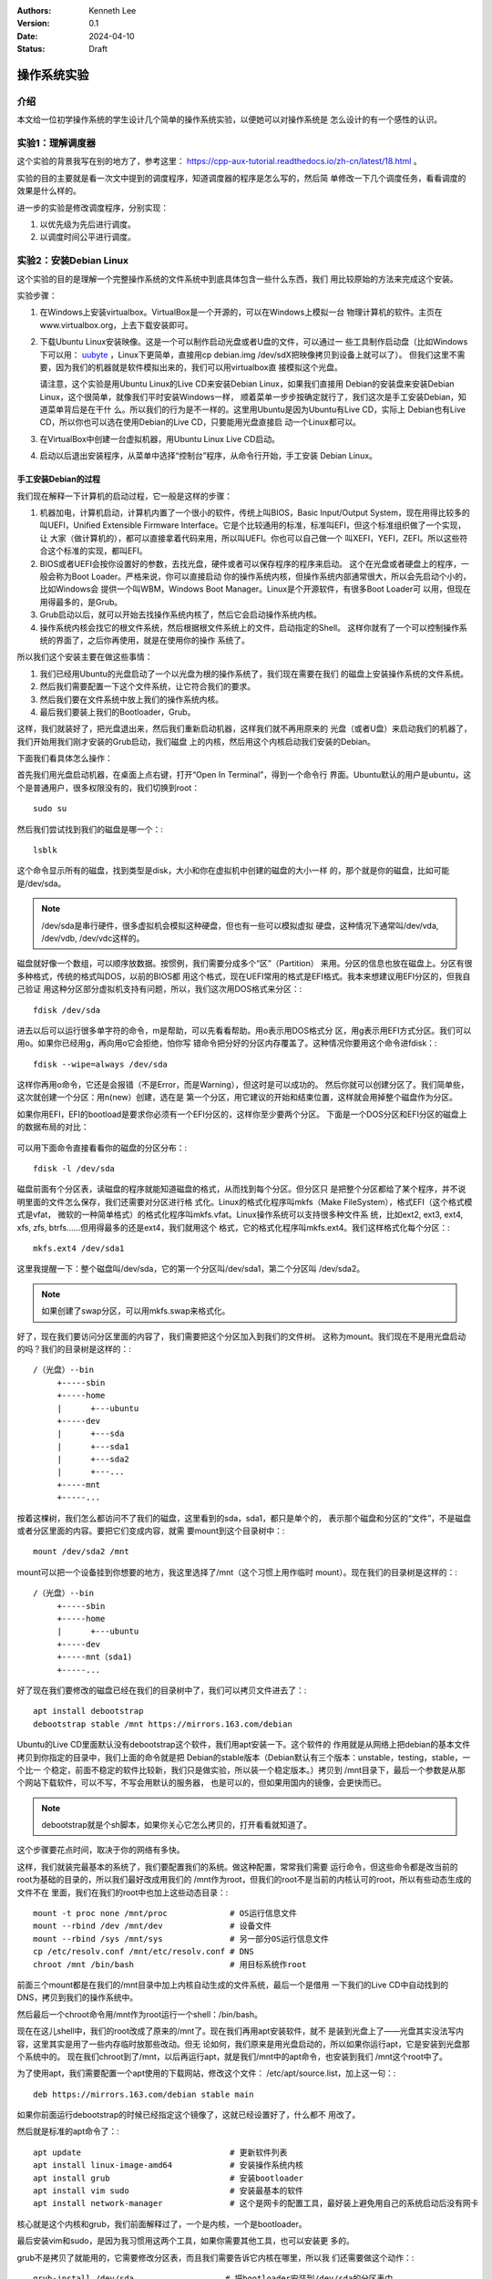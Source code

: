 .. Kenneth Lee 版权所有 2024

:Authors: Kenneth Lee
:Version: 0.1
:Date: 2024-04-10
:Status: Draft

操作系统实验
************

介绍
====

本文给一位初学操作系统的学生设计几个简单的操作系统实验，以便她可以对操作系统是
怎么设计的有一个感性的认识。

实验1：理解调度器
=================

这个实验的背景我写在别的地方了，参考这里：
https://cpp-aux-tutorial.readthedocs.io/zh-cn/latest/18.html
。

实验的目的主要就是看一次文中提到的调度程序，知道调度器的程序是怎么写的，然后简
单修改一下几个调度任务，看看调度的效果是什么样的。

进一步的实验是修改调度程序，分别实现：

1. 以优先级为先后进行调度。
2. 以调度时间公平进行调度。

实验2：安装Debian Linux
=======================

这个实验的目的是理解一个完整操作系统的文件系统中到底具体包含一些什么东西，我们
用比较原始的方法来完成这个安装。

实验步骤：

1. 在Windows上安装virtualbox。VirtualBox是一个开源的，可以在Windows上模拟一台
   物理计算机的软件。主页在www.virtualbox.org，上去下载安装即可。

2. 下载Ubuntu Linux安装映像。这是一个可以制作启动光盘或者U盘的文件，可以通过一
   些工具制作启动盘（比如Windows下可以用：
   `uubyte <https://www.uubyte.com/download/uubyte-bootable-usb-creator.exe>`_
   ，Linux下更简单，直接用cp debian.img /dev/sdX把映像拷贝到设备上就可以了）。
   但我们这里不需要，因为我们的机器就是软件模拟出来的，我们可以用virtualbox直
   接模拟这个光盘。

   请注意，这个实验是用Ubuntu Linux的Live CD来安装Debian Linux，如果我们直接用
   Debian的安装盘来安装Debian Linux，这个很简单，就像我们平时安装Windows一样，
   顺着菜单一步步按确定就行了，我们这次是手工安装Debian，知道菜单背后是在干什
   么。所以我们的行为是不一样的。这里用Ubuntu是因为Ubuntu有Live CD，实际上
   Debian也有Live CD，所以你也可以选在使用Debian的Live CD，只要能用光盘直接启
   动一个Linux都可以。

3. 在VirtualBox中创建一台虚拟机器，用Ubuntu Linux Live CD启动。

4. 启动以后退出安装程序，从菜单中选择“控制台”程序，从命令行开始，手工安装
   Debian Linux。

手工安装Debian的过程
--------------------

我们现在解释一下计算机的启动过程，它一般是这样的步骤：

1. 机器加电，计算机启动，计算机内置了一个很小的软件，传统上叫BIOS，Basic
   Input/Output System，现在用得比较多的叫UEFI，Unified Extensible Firmware
   Interface。它是个比较通用的标准，标准叫EFI，但这个标准组织做了一个实现，让
   大家（做计算机的），都可以直接拿着代码来用，所以叫UEFI。你也可以自己做一个
   叫XEFI，YEFI，ZEFI。所以这些符合这个标准的实现，都叫EFI。

2. BIOS或者UEFI会按你设置好的参数，去找光盘，硬件或者可以保存程序的程序来启动。
   这个在光盘或者硬盘上的程序，一般会称为Boot Loader。严格来说，你可以直接启动
   你的操作系统内核，但操作系统内部通常很大，所以会先启动个小的，比如Windows会
   提供一个叫WBM，Windows Boot Manager。Linux是个开源软件，有很多Boot Loader可
   以用，但现在用得最多的，是Grub。

3. Grub启动以后，就可以开始去找操作系统内核了，然后它会启动操作系统内核。

4. 操作系统内核会找它的根文件系统，然后根据根文件系统上的文件，启动指定的Shell。
   这样你就有了一个可以控制操作系统的界面了，之后你再使用，就是在使用你的操作
   系统了。

所以我们这个安装主要在做这些事情：

1. 我们已经用Ubuntu的光盘启动了一个以光盘为根的操作系统了，我们现在需要在我们
   的磁盘上安装操作系统的文件系统。

2. 然后我们需要配置一下这个文件系统，让它符合我们的要求。

3. 然后我们要在文件系统中放上我们的操作系统内核。

4. 最后我们要装上我们的Bootloader，Grub。

这样，我们就装好了，把光盘退出来，然后我们重新启动机器，这样我们就不再用原来的
光盘（或者U盘）来启动我们的机器了，我们开始用我们刚才安装的Grub启动，我们磁盘
上的内核，然后用这个内核启动我们安装的Debian。

下面我们看具体怎么操作：

首先我们用光盘启动机器，在桌面上点右键，打开“Open In Terminal”，得到一个命令行
界面。Ubuntu默认的用户是ubuntu，这个是普通用户，很多权限没有的，我们切换到root：
::

  sudo su

然后我们尝试找到我们的磁盘是哪一个：::

  lsblk

这个命令显示所有的磁盘，找到类型是disk，大小和你在虚拟机中创建的磁盘的大小一样
的，那个就是你的磁盘，比如可能是/dev/sda。

.. note:: /dev/sda是串行硬件，很多虚拟机会模拟这种硬盘，但也有一些可以模拟虚拟
   硬盘，这种情况下通常叫/dev/vda, /dev/vdb, /dev/vdc这样的。

磁盘就好像一个数组，可以顺序放数据。按惯例，我们需要分成多个“区”（Partition）
来用。分区的信息也放在磁盘上。分区有很多种格式，传统的格式叫DOS，以前的BIOS都
用这个格式，现在UEFI常用的格式是EFI格式。我本来想建议用EFI分区的，但我自己验证
用这种分区部分虚拟机支持有问题，所以，我们这次用DOS格式来分区：::

  fdisk /dev/sda

进去以后可以运行很多单字符的命令，m是帮助，可以先看看帮助。用o表示用DOS格式分
区，用g表示用EFI方式分区。我们可以用o。如果你已经用g，再向用o它会拒绝，怕你写
错命令把分好的分区内存覆盖了。这种情况你要用这个命令进fdisk：::

  fdisk --wipe=always /dev/sda

这样你再用o命令，它还是会报错（不是Error，而是Warning），但这时是可以成功的。
然后你就可以创建分区了。我们简单些，这次就创建一个分区：用n(new）创建，选在是
第一个分区，用它建议的开始和结束位置，这样就会用掉整个磁盘作为分区。

如果你用EFI，EFI的bootload是要求你必须有一个EFI分区的，这样你至少要两个分区。
下面是一个DOS分区和EFI分区的磁盘上的数据布局的对比：

.. figure:: _static/fdisk后磁盘格式.svg

可以用下面命令直接看看你的磁盘的分区分布：::

  fdisk -l /dev/sda

磁盘前面有个分区表，读磁盘的程序就能知道磁盘的格式，从而找到每个分区。但分区只
是把整个分区都给了某个程序，并不说明里面的文件怎么保存，我们还需要对分区进行格
式化。Linux的格式化程序叫mkfs（Make FileSystem），格式EFI（这个格式模式是vfat，
微软的一种简单格式）的格式化程序叫mkfs.vfat。Linux操作系统可以支持很多种文件系
统，比如ext2, ext3, ext4, xfs, zfs, btrfs……但用得最多的还是ext4，我们就用这个
格式，它的格式化程序叫mkfs.ext4。我们这样格式化每个分区：::

  mkfs.ext4 /dev/sda1

这里我提醒一下：整个磁盘叫/dev/sda，它的第一个分区叫/dev/sda1，第二个分区叫
/dev/sda2。

.. note:: 如果创建了swap分区，可以用mkfs.swap来格式化。

好了，现在我们要访问分区里面的内容了，我们需要把这个分区加入到我们的文件树。
这称为mount。我们现在不是用光盘启动的吗？我们的目录树是这样的：::

  /（光盘）--bin
       +-----sbin
       +-----home
       |      +---ubuntu
       +-----dev
       |      +---sda
       |      +---sda1
       |      +---sda2
       |      +---...
       +-----mnt
       +-----...

按着这棵树，我们怎么都访问不了我们的磁盘，这里看到的sda，sda1，都只是单个的，
表示那个磁盘和分区的“文件”，不是磁盘或者分区里面的内容。要把它们变成内容，就需
要mount到这个目录树中：::

  mount /dev/sda2 /mnt

mount可以把一个设备挂到你想要的地方，我这里选择了/mnt（这个习惯上用作临时
mount）。现在我们的目录树是这样的：::

  /（光盘）--bin
       +-----sbin
       +-----home
       |      +---ubuntu
       +-----dev
       +-----mnt（sda1)
       +-----...

好了现在我们要修改的磁盘已经在我们的目录树中了，我们可以拷贝文件进去了：::

  apt install debootstrap
  debootstrap stable /mnt https://mirrors.163.com/debian

Ubuntu的Live CD里面默认没有debootstrap这个软件，我们用apt安装一下。这个软件的
作用就是从网络上把debian的基本文件拷贝到你指定的目录中，我们上面的命令就是把
Debian的stable版本（Debian默认有三个版本：unstable，testing，stable，一个比一
个稳定，前面不稳定的软件比较新，我们只是做实验，所以装一个稳定版本。）拷贝到
/mnt目录下，最后一个参数是从那个网站下载软件，可以不写，不写会用默认的服务器，
也是可以的，但如果用国内的镜像，会更快而已。

.. note::

  debootstrap就是个sh脚本，如果你关心它怎么拷贝的，打开看看就知道了。

这个步骤要花点时间，取决于你的网络有多快。

这样，我们就装完最基本的系统了，我们要配置我们的系统。做这种配置，常常我们需要
运行命令，但这些命令都是改当前的root为基础的目录的，所以我们最好改成用我们的
/mnt作为root，但我们的root不是当前的内核认可的root，所以有些动态生成的文件不在
里面，我们在我们的root中也加上这些动态目录：::

      mount -t proc none /mnt/proc             # OS运行信息文件
      mount --rbind /dev /mnt/dev              # 设备文件
      mount --rbind /sys /mnt/sys              # 另一部分OS运行信息文件
      cp /etc/resolv.conf /mnt/etc/resolv.conf # DNS
      chroot /mnt /bin/bash                    # 用目标系统作root

前面三个mount都是在我们的/mnt目录中加上内核自动生成的文件系统，最后一个是借用
一下我们的Live CD中自动找到的DNS，拷贝到我们的操作系统中。

然后最后一个chroot命令用/mnt作为root运行一个shell：/bin/bash。

现在在这儿shell中，我们的root改成了原来的/mnt了。现在我们再用apt安装软件，就不
是装到光盘上了——光盘其实没法写内容，这里其实是用了一些内存临时放那些改动。但无
论如何，我们原来是用光盘启动的，所以如果你运行apt，它是安装到光盘那个系统中的。
现在我们chroot到了/mnt，以后再运行apt，就是我们/mnt中的apt命令，也安装到我们
/mnt这个root中了。

为了使用apt，我们需要配置一个apt使用的下载网站，修改这个文件：
/etc/apt/source.list，加上这一句：::

  deb https://mirrors.163.com/debian stable main

如果你前面运行debootstrap的时候已经指定这个镜像了，这就已经设置好了，什么都不
用改了。

然后就是标准的apt命令了：::

  apt update                               # 更新软件列表
  apt install linux-image-amd64            # 安装操作系统内核
  apt install grub                         # 安装bootloader
  apt install vim sudo                     # 安装最基本的软件
  apt install network-manager              # 这个是网卡的配置工具，最好装上避免用自己的系统启动后没有网卡

核心就是这个内核和grub，我们前面解释过了，一个是内核，一个是bootloader。

最后安装vim和sudo，是因为我习惯用这两个工具，如果你需要其他工具，也可以安装更
多的。

grub不是拷贝了就能用的，它需要修改分区表，而且我们需要告诉它内核在哪里，所以我
们还需要做这个动作：::

  grub-install /dev/sda                   # 把bootloader安装到/dev/sda的分区表中
  update-grub                             # 更新grub的配置让它启动我们刚安装的内核

这样这个系统就可以启动了，但仅仅是启动内核，我们还需要做更多的配置让内核知道谁
是我们系统的root：::

  cp /proc/mounts /etc/fstab

/proc/mounts是操作系统内部中说明的所有mount，我们拷贝完可以编辑一下/etc/fstab，
留下sda1和sda2两个mount就够了，其他都是内核自动挂载的。下面是一个里面内容的示
例：::

  # 分区    mount到哪里   格式   mount参数   出错的时候是否备份文件系统 启动是否检查文件系统
  /dev/sda1 /             ext4   defaults    0                          1
  /dev/sda2 none          swap   sw          0                          0

如果你只有一个分区，那第一项就可以了，这里的第二项是交换分区，用于用一部分磁盘
用来交换部分内存来用。

然后我们设置操作系统使用的时区：::

  cp /usr/share/zoneinfo/Asia/Shanghai /etc/localtime    # 设置时区

/usr/share/zoneinfo目录下分地区有很多而时区配置文件（二进制的，没法直接看），
拷贝你的地区到/etc/localtime上，就可以了。

然后我们创建一个用户：::

  useradd kenny                            # 创建用户
  passwd kenny                             # 可以修改密码，如果前面你没有指定密码的话。
  passwd root                              # 设置root的密码。这个尽量设置一下，应急，宁愿以后再删除

下面这一步如果你只是做实验，可以不做：::

  apt install locales                      # 多语言支持
  dpkg-reconfigure locales                 # 设置默认语言
  vi /etc/locale.gen                       # 设置支持的语言（默认之外的）
  locale-gen                               # 生成所支持的语言数据

  apt install gnome                        # 安装图形界面
  exit                                     # 退出chroot的shell

这样就装好了，重启虚拟机器就可以用了。

重启前主要你现在的机器配置是不是用磁盘启动，启动以后看看普通用户和密码能否登录。
用su加root的密码看看能否切换到根用户。如果用的是图形登录界面，直接用root登录，
然后看看你安装的系统的各个目录都有些什么内容。

这个实验重点要关注的要点
------------------------

1. 在磁盘上安装一个操作系统和简单拷贝一些文件进去有什么区别（注意bootloader的
   安装）

2. 操作系统运行除了需要文件还需要什么（proc, sys, dev等文件系统）

3. 操作系统的核心配置包括些什么东西（locale，timezone，ip/DNS, root）

实验3：编译和运行Linux Kernel
=============================

这个实验我们的主要目的是理解Kernel和文件系统（的内容）的关系。大部分操作系统都
是分成Kernel和Shell两个部分，这好像一个核桃：

.. figure:: _static/kernel-shell.svg

里面是核（Kernel），外面是一层外壳（Shell），我们只能使用Shell的功能，接触不到
Kernel，Kernel掌握着所有的硬件资源，比如内存，硬盘，网卡，鼠标等等，这些东西
Shell都是不能直接用的，必须通过向内核请求，才能使用，这种请求，叫做系统调用。

这是简单的理解。但其实Shell通常只是指我们能接触到的部分（用户界面），还有一些
我们接触不到的，比如我们运行一个排序算法程序，这个程序没有输入输出，把数据读出
来，排完就送回去了，这种程序和Shell一样，都不能直接使用内核的资源（需要经过系
统调用。Shell仅仅是管理这些程序而已。我们把所有这些在Kernel之外的程序，都叫“用
户程序”。这样，前面这个核桃应该画成这样：

.. figure:: _static/kernel-user.svg

Shell只是一个（或者多个）和人交互的用户程序，我们还有更多的用户程序，如果我们
运行一个叫/home/user/test的排序算法，Shell只是告诉内核要从“文件系统”找到这个叫
/home/user/test的文件，然后把它送到内存中执行，之后这个test程序就直接和kernel
通话了，shell只是一个代理，帮助用户启动更多的程序，这些程序运气起来后，就直接
和内核打交道，访问硬件也好，申请内存也罢，都是它和Kernel的事情了。

Kernel也是一个程序，只是它的权限比较高。这里我们谈到“权限”，和我们平时说的root
权限，kenny用户权限，ubuntu用户权限是不同的。在操作系统的角度，就两个权限：
kernel和user权限。但kernel为了管理不同的使用者，它给使用者分配了另一个权限（我
们这里称为登录权限：你的机器启动的时候，先启动bootload，然后启动内核，这时都是
kernel权限，然后kernel会启动一个“登录程序”，让你用某个“登录用户”登录，登录到一
个Shell上，这个Shell的权限就是一种“登录权限”，比如你用root登录，这时你的登录权
限就是root，如果你用kenny登录，你的登录权限就是kenny。之后你在这个shell里面发
起一个系统调用，找kernel做点什么，kernel根据你的登录权限决定让不让你干。所以登
录权限只是kernel为了管理方便而做的权限，而不是我们这里说的操作系统的Kernel和
user的权限。

我们原来kernel这个程序是放在文件系统里面的，这样机器启动的时候其实没法知道它在
哪里，所以我们在磁盘的分区表中先装了一个bootload（grub），机器启动的时候固定从
磁盘启动，找到分区表，找到grub，grub找到内核的位置，然后先启动内核，grub还会配
置内核的参数，这个参数告诉内核文件系统在哪里，需要启动那个shell，这样操作系统
就能执行自己的代码后，启动第一个用户进程，然后一步步启动到shell了。

我们的实验做这些工作：

1. 下载Linux Kernel的源代码，编译出内核这个“程序”。
2. 用虚拟机启动这个内核
3. 用这个内核运行启动我们前面安装的Debian的文件系统。

实验步骤
--------

编译Linux Kernel最好在Linux系统上做，因为大部分时候它是在这种平台上调试的，我
们这里使用WSL（Ubuntu或者Debian）来完成这个编译。我们首先需要安装编译工具（比
如gcc）：::

  apt-get install build-essential bc flex bison git libncurses-dev
  apt-get install qemu-system

这里你看不到gcc，但其实gcc依赖biuld-essential所以装这个就会连gcc一起装了，还会
包含make这些基本的工具。bc是个计算器，Linux编译用到这个命令了。flex和bison是一
个编译器辅助工具，Linux Kerenl编译的时候用这个工具自动处理一些代码了，所以也需
要装一下，libncurses-dev是一个Linux Kernel配置工具要用的库。

qemu-system是我们一会儿运行内核要用的虚拟机。

然后我们下载编译Linux内核的源代码：::

  git clone git://git.kernel.org/pub/scm/linux/kernel/git/torvalds/linux.git
  cd linux
  make oldconfig
  make menuconfig
  make -j

现在我们有了一个Linux的内核了，它的位置在这里：arch/x86_64/boot/bzImage。

上面的make menuconfig会提供一个菜单（这就是前面安装libncurse-dev的作用了，它可
以用来画这个菜单），允许你修改用内核的什么功能，不要什么功能，每个配置可以是：

* N（标记为空）：不编译这个功能
* M（标记为M）：用这个功能，但不和内核一起放置，等内核启动以后再动态加载进去
* Y（标记为*）：用这个功能，而且和内核放在一起。

由于我们一开始没有文件系统，所以所有我们需要的功能，都要用Y的方式编译到内核中，
我这里建议开这些配置：

* Device Driver

  * Network device support

    * Ethernet driver support

      * 把Intel相关的网卡都选了

    * Virtio network driver 虚拟网卡

  * Serial ATA and Parallel ATA driver (libata)

    * 把Intel的驱动都选了

  * File System

    * The Extend 4 (ext4) filesystem  （选择ext4文件系统支持）

* Kernel hacking

  * Kernel debugging

  * Miscellaneous debug code

我们直接就可以用qemu-system（以下简称qemu，它表示Quick Emulator）运行它了：::

  qemu-system-x86_64 -kernel arch/x86_64/boot/bzImage

内核启动到最后会告诉你没有root文件系统，然后它就停了。你也没有shell可以输入任
何东西了。

现在我们把我们在实验2中用virtualbox安装的文件系统拿过来当作root用。virtualbox
用来模拟磁盘的文件格式是vdi，如果你装了一个debian.vdi，我们现在把它转化为裸磁
盘的格式：::

  vboxmanage clonemedium debian.vdi debian.img --format raw

qemu的虚拟磁盘一般用qcow2格式，但它也可以直接认识裸磁盘（就是和真的磁盘一样放，
没有额外的文件头说明自己的格式）的格式。有了这个磁盘，我们其实可以直接用qemu去
启动它的：::

  qemu-system-x86_64 -hda debian.img

我们之前其实完全可以直接用qemu来安装我们的debian的，只是qemu只能在WSL上运行，
WSL自己已经是个模拟器了，再用它运行另一个模拟器，效率比较低，问题也多。所以我
们先简单点，用virtualbox。

但virtualbox不能直接运行内核，要做我们现在这个实验，就只能用qemu了。

现在我们加足够多的参数来控制qemu来运行我们的内核和root文件系统：::

  qemu-system-x86_64 -drive file=debian.img,format=raw,index=0,if=virtio \
	-snapshot \
	-machine ubuntu-q35 \
	-smp 2 \
	-m 1024m \
	-kernel arch/x86_64/boot/bzImage \
	-append "rw root=/dev/sda1" \
	-nic user,hostfwd=tcp::2422-:22

解释一下参数的函数的含义：

* -drive 说明了一个虚拟的磁盘
* -snapshot 说明不要真的修改虚拟磁盘，所有修改只是临时保存在内存中，避免破坏磁盘
* -machine 说明机器类型
* -smp 说明模拟几个CPU
* -m 说明模拟多少内存
* -kernel 说明使用什么内核启动
* -append 内核参数，这里rw表示根文件系统是可读写的，root表示根文件系统是谁
* -nic 创建一一个网卡，并且如果通过本地的tcp:2422端口访问可以转入内部的22号端口

这样就可以看到用这个内核运行，并且mount你的磁盘，用它作为root来工作了。

Kernel也是一个普通的程序，有了虚拟机，我们其实可以直接调试它，为此，我们把上述
参数简单调整一下：::

  qemu-system-x86_64 -drive file=debian.img,format=raw,index=0,if=virtio \
        -S -s \
	-snapshot \
	-machine ubuntu-q35 \
	-smp 2 \
	-m 1024m \
	-kernel arch/x86_64/boot/bzImage \
	-append "nokaslr rw root=/dev/sda1" \
	-nic user,hostfwd=tcp::2422-:22

qemu增加了两个参数：-S -s，前者表示启动以后不要运行，等待调试器连入；后者表示
启动内置的调试器。

内核增加了一个nokaslr参数，这是内核不要做反跟踪，如果没有这个参数，内核会故意
改变自己在内存中的位置，让调试器无法找到正确的信息。

然后我们到kernel编译的目录中找到vmlinux这个文件，然后用gdb连接它：::

  bash> gdb vmlinux          # 调试vmlinux程序（这是内核运行程序的符号文件）
  gdb> target remote:1234    # 连接远端的gdb
  gdb> break start_kernel    # 在start_kernel函数上设置一个断点
  gdb> cont                  # 让内核继续运行
  gdb> next                  # 现在开始可以单步跟踪内核的运行了

这样我们可以单步看看内核启动会经过多少个步骤。

这个实验重点要关注的要点
------------------------

这个实验在前面知道一个操作系统的磁盘的形态后，理解内核和这个磁盘的关系是什么。
我们重点学会：

1. Linux内核如何编译和安装。
2. 理解内核的文件系统是如何结合在一起的。
3. 从qemu的参数理解虚拟机是怎么模拟一个硬件的
4. 看一次Kernel启动过程的打印，理解操作系统启动主要会做些什么事情。
5. 理解内核是怎么调试的。
